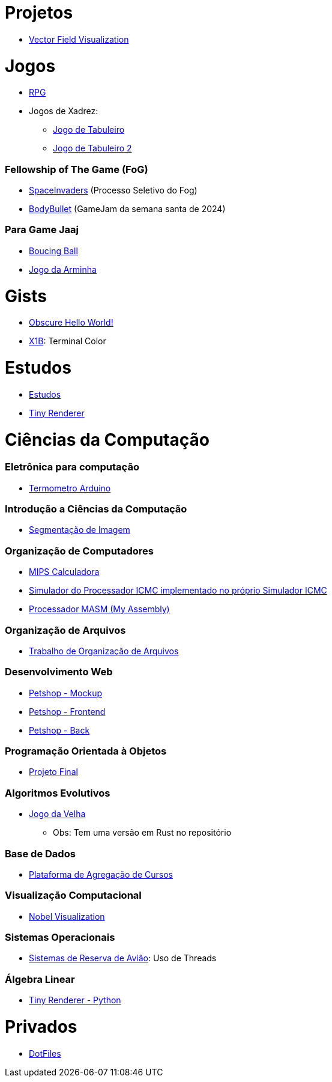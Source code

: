// :show-badges:

:github-root: https://github.com
:github: {github-root}/Edwolt
:gitlab: https://gitlab.com/Edwolt
:gist: https://gist.github.com/Edwolt

:loc-root: https://img.shields.io/tokei/lines
:loc: {loc-root}/github/Edwolt
:loc-gitlab: {loc-root}/gitlab/Edwolt
:loc-gist: {loc-root}/gist.github.com/Edwolt

:commit-gh: https://img.shields.io/github/last-commit
:commit: https://img.shields.io/github/last-commit/Edwolt
:commit-gitlab: https://img.shields.io/gitlab/last-commit/Edwolt
:commit-gist: https://img.shields.io/github/gist/last-commit

:badge-style: style=flat-square

:desc: [ - ]

= Projetos

* {github}/FieldViz[Vector Field Visualization]
ifdef::show-badges[]
  image:{loc}/FieldViz?{badge-style}{desc}
  image:{commit}/FieldViz?{badge-style}{desc}
endif::show-badges[]

= Jogos
* {github}/RPG[RPG]
ifdef::show-badges[]
  image:{loc}/RPG?{badge-style}{desc}
  image:{commit}/RPG?{badge-style}{desc}
endif::show-badges[]

* Jogos de Xadrez:
** {github}/Jogo-de-Tabuleiro[Jogo de Tabuleiro]
ifdef::show-badges[]
  image:{loc}/Jogo-de-Tabuleiro?{badge-style}{desc}
  image:{commit}/Jogo-de-Tabuleiro?{badge-style}{desc}
endif::show-badges[]

** {github}/Jogo-de-Tabuleiro-2[Jogo de Tabuleiro 2]
ifdef::show-badges[]
  image:{loc}/Jogo-de-Tabuleiro-2?{badge-style}{desc}
  image:{commit}/Jogo-de-Tabuleiro-2?{badge-style}{desc}
endif::show-badges[]

// Truco

=== Fellowship of The Game (FoG)
* {github}/SpaceInvaders[SpaceInvaders] (Processo Seletivo do Fog)
ifdef::show-badges[]
    image:{loc}/SpaceInvaders?{badge-style}{desc}
    image:{commit}/SpaceInvaders?{badge-style}{desc}
endif::show-badges[]

* {github}/BodyBullet[BodyBullet] (GameJam da semana santa de 2024)
ifdef::show-badges[]
    image:{loc}/BodyBullet?{badge-style}{desc}
    image:{commit}/BodyBullet?{badge-style}{desc}
endif::show-badges[]

=== Para Game Jaaj
* {github}/BoucingBall[Boucing Ball]
ifdef::show-badges[]
  image:{loc}/BoucingBall?{badge-style}{desc}
  image:{commit}/BoucingBall?{badge-style}{desc}
endif::show-badges[]

* {github}/JogoDaArminha[Jogo da Arminha]
ifdef::show-badges[]
  image:{loc}/JogoDaArminha?{badge-style}{desc}
  image:{commit}/JogoDaArminha?{badge-style}{desc}
endif::show-badges[]

= Gists
* {gist}/7b74c332715207c876628dd9a5e6e997[Obscure Hello World!]
ifdef::show-badges[]
  image:{loc-gist}/7b74c332715207c876628dd9a5e6e997?{badge-style}{desc}
  image:{commit-gist}/7b74c332715207c876628dd9a5e6e997?{badge-style}{desc}
endif::show-badges[]

* {gist}/95d32eb40e79f4f73a6a4a102753292a[X1B]: Terminal Color
ifdef::show-badges[]
  image:{loc-gist}/95d32eb40e79f4f73a6a4a102753292a?{badge-style}{desc}
  image:{commit-gist}/95d32eb40e79f4f73a6a4a102753292a?{badge-style}{desc}
endif::show-badges[]


= Estudos
* {gitlab}/Estudos[Estudos]
ifdef::show-badges[]
  image:{loc-gitlab}/Estudos?{badge-style}{desc}
  image:{commit-gitlab}/Estudos?{badge-style}{desc}
endif::show-badges[]

* {github}/TinyRenderer[Tiny Renderer]
ifdef::show-badges[]
  image:{loc}/TinyRenderer?{badge-style}{desc}
  image:{commit}/TinyRenderer?{badge-style}{desc}
endif::show-badges[]

= Ciências da Computação
=== Eletrônica para computação
* {github}/Termometro-Arduino[Termometro Arduino]
ifdef::show-badges[]
   image:{loc}/Termometro-Arduino?{badge-style}{desc}
   image:{commit}/Termometro-Arduino?{badge-style}{desc}
endif::show-badges[]

=== Introdução a Ciências da Computação
* {github}/TrabalhoICC-SegmentacaoDeImagem[Segmentação de Imagem]
ifdef::show-badges[]
   image:{loc}/TrabalhoICC-SegmentacaoDeImagem?{badge-style}{desc}
   image:{commit}/TrabalhoICC-SegmentacaoDeImagem?{badge-style}{desc}
endif::show-badges[]

=== Organização de Computadores
* {github}/MIPS-Calculadora[MIPS Calculadora]
ifdef::show-badges[]
   image:{loc}/MIPS-Calculadora?{badge-style}{desc}
   image:{commit}/MIPS-Calculadora?{badge-style}{desc}
endif::show-badges[]

* {github}/PICMC-Simul[Simulador do Processador ICMC implementado no próprio Simulador ICMC]
ifdef::show-badges[]
   image:{loc}/PICMC-Simul?{badge-style}{desc}
   image:{commit}/PICMC-Simul?{badge-style}{desc}
endif::show-badges[]

* {github}/Processador-MASM[Processador MASM (My Assembly)]
ifdef::show-badges[]
   image:{loc}/Processador-MASM?{badge-style}{desc}
   image:{commit}/Processador-MASM?{badge-style}{desc}
endif::show-badges[]

=== Organização de Arquivos
* {github}/OrganizacaoDeArquivos-Trabalho[Trabalho de Organização de Arquivos]
ifdef::show-badges[]
   image:{loc}/OrganizacaoDeArquivos-Trabalho?{badge-style}{desc}
   image:{commit}/OrganizacaoDeArquivos-Trabalho?{badge-style}{desc}
endif::show-badges[]

=== Desenvolvimento Web
* {github}/Petshop-Mockup[Petshop - Mockup]
ifdef::show-badges[]
   image:{loc}/Petshop-Mockup?{badge-style}{desc}
   image:{commit}/Petshop-Mockup?{badge-style}{desc}
endif::show-badges[]

* {github-root}/FulecoRafa/petshop-front[Petshop - Frontend]
ifdef::show-badges[]
   image:{loc-root}/github/FulecoRafa/petshop-front?{badge-style}{desc}
   image:{commit-gh}/FulecoRafa/petshop-front?{badge-style}{desc}
endif::show-badges[]

* {github-root}/FulecoRafa/petshop-back[Petshop - Back]
ifdef::show-badges[]
   image:{loc-root}/github/FulecoRafa/petshop-back?{badge-style}{desc}
   image:{commit-gh}/FulecoRafa/petshop-back?{badge-style}{desc}
endif::show-badges[]

=== Programação Orientada à Objetos
* {github-root}/lucasyamamoto/SSC0103-Programacao-Orientada-a-Objetos-Projeto-Final[Projeto Final]
ifdef::show-badges[]
   image:{loc-root}/github/lucasyamamoto/SSC0103-Programacao-Orientada-a-Objetos-Projeto-Final?{badge-style}{desc}
   image:{commit-gh}/lucasyamamoto/SSC0103-Programacao-Orientada-a-Objetos-Projeto-Final?{badge-style}{desc}
endif::show-badges[]

=== Algoritmos Evolutivos
* {github}/Jogo-da-Velha[Jogo da Velha]
ifdef::show-badges[]
   image:{loc}/Jogo-da-Velha?{badge-style}{desc}
   image:{commit}/Jogo-da-Velha?{badge-style}{desc}
endif::show-badges[]
** Obs: Tem uma versão em Rust no repositório

=== Base de Dados
* {github-root}/WictorDalbosco/TrabalhoBD[Plataforma de Agregação de Cursos]
ifdef::show-badges[]
   image:{loc-root}/github/WictorDalbosco/TrabalhoBD?{badge-style}{desc}
   image:{commit-gh}/WictorDalbosco/TrabalhoBD?{badge-style}{desc}
endif::show-badges[]

=== Visualização Computacional
* {github-root}/NathanTBP/nobeldatavisualization[Nobel Visualization]
ifdef::show-badges[]
   image:{loc-root}/github/NathanTBP/nobeldatavisualization?{badge-style}{desc}
   image:{commit-gh}/NathanTBP/nobeldatavisualization?{badge-style}{desc}
endif::show-badges[]

=== Sistemas Operacionais
* {github}/Sistema-de-Reserva-Aviao[Sistemas de Reserva de Avião]: Uso de Threads
ifdef::show-badges[]
   image:{loc}/Sistema-de-Reserva-Aviao?{badge-style}{desc}
   image:{commit}/Sistema-de-Reserva-Aviao?{badge-style}{desc}
endif::show-badges[]

=== Álgebra Linear
* {github}/TinyRenderer-PythonNotebook[Tiny Renderer - Python]
ifdef::show-badges[]
  image:{loc}/TinyRenderer-PythonNotebook?{badge-style}{desc}
  image:{commit}/TinyRenderer-PythonNotebook?{badge-style}{desc}
endif::show-badges[]


= Privados
* {github}/DotFiles[DotFiles]
ifdef::show-badges[]
endif::show-badges[]

// * Yahtzee

